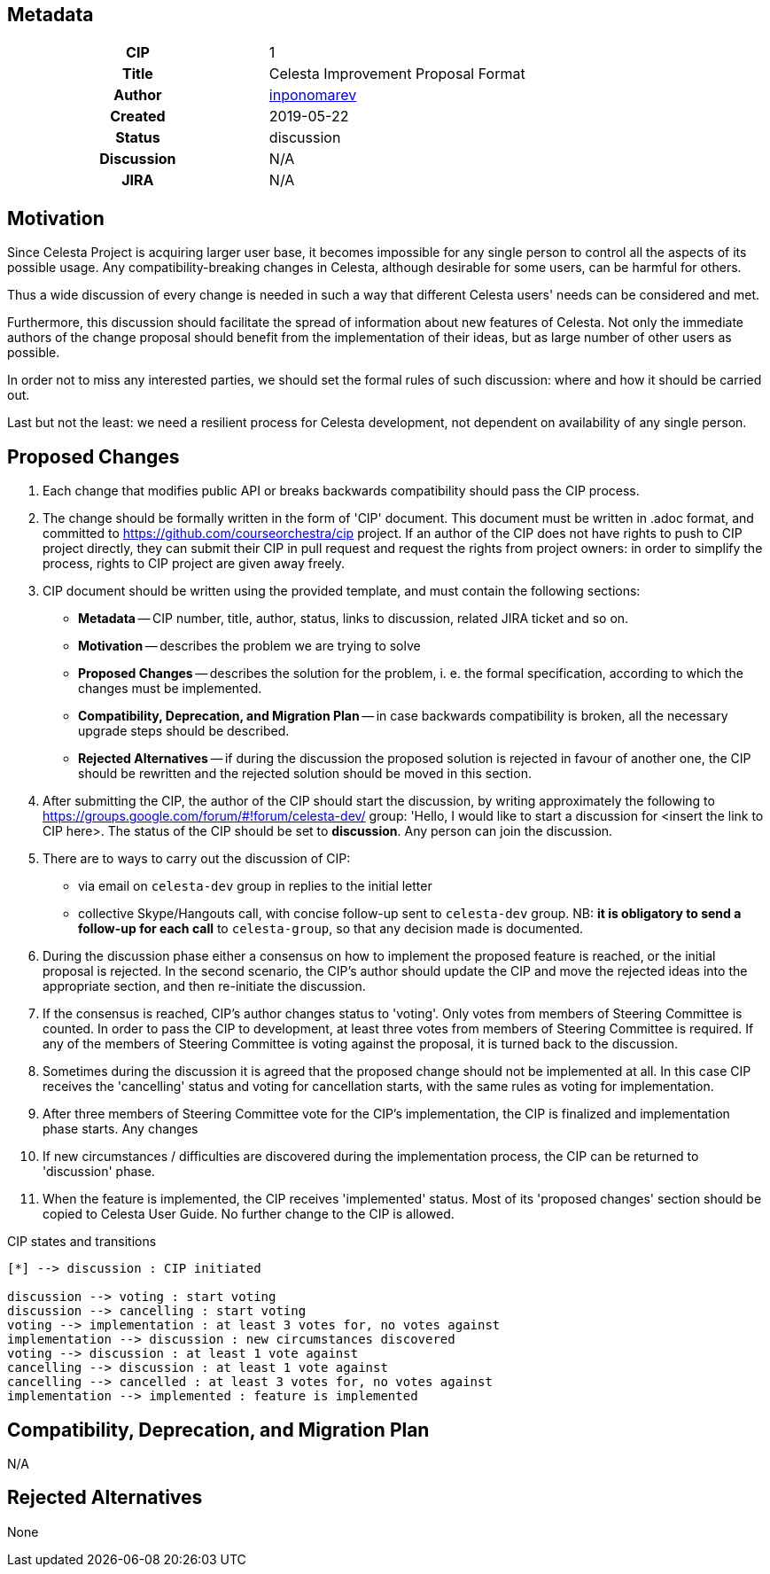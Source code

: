 == Metadata
[cols="1h,1"]
|===
| CIP
| 1

| Title
| Celesta Improvement Proposal Format

| Author
//link to GitHub user page
| link:https://github.com/inponomarev[inponomarev]


| Created
| 2019-05-22


| Status
| discussion

| Discussion
//link to Google Group discussion thread
| N/A


| JIRA
| N/A

|===

== Motivation
 
Since Celesta Project is acquiring larger user base, it becomes impossible for any single person to control all the aspects of its possible usage. 
Any compatibility-breaking changes in Celesta, although desirable for some users, can be harmful for others.

Thus a wide discussion of every change is needed in such a way that different Celesta users' needs can be considered and met.

Furthermore, this discussion should facilitate the spread of information about new features of Celesta.
Not only the immediate authors of the change proposal should benefit from the implementation of their ideas, but as large number of other users as possible.

In order not to miss any interested parties, we should set the formal rules of such discussion: where and how it should be carried out.

Last but not the least: we need a resilient process for Celesta development, not dependent on availability of any single person.

== Proposed Changes

1. Each change that modifies public API or breaks backwards compatibility should pass the CIP process.

2. The change should be formally written in the form of 'CIP' document. This document must be written in .adoc format, and committed to https://github.com/courseorchestra/cip project. If an author of the CIP does not have rights to push to CIP project directly, they can submit their CIP in pull request and request the rights from project owners: in order to simplify the process, rights to CIP project are given away freely.

3. CIP document should be written using the provided template, and must contain the following sections:
* *Metadata* -- CIP number, title, author, status, links to discussion, related JIRA ticket and so on.
* *Motivation* -- describes the problem we are trying to solve
* *Proposed Changes* -- describes the solution for the problem, i. e. the formal specification, according to which the changes must be implemented.
* *Compatibility, Deprecation, and Migration Plan* -- in case backwards compatibility is broken, all the necessary upgrade steps should be described.
* *Rejected Alternatives* -- if during the discussion the proposed solution is rejected in favour of another one, the CIP should be rewritten and the rejected solution should be moved in this section.

4. After submitting the CIP, the author of the CIP should start the discussion, by writing approximately the following to https://groups.google.com/forum/#!forum/celesta-dev/ group: 'Hello, I would like to start a discussion for <insert the link to CIP here>. The status of the CIP should be set to *discussion*. Any person can join the discussion.

5. There are to ways to carry out the discussion of CIP:
* via email on `celesta-dev` group in replies to the initial letter
* collective Skype/Hangouts call, with concise follow-up sent to `celesta-dev` group. NB: *it is obligatory to send a follow-up for each call* to `celesta-group`, so that any decision made is documented.

6. During the discussion phase either a consensus on how to implement the proposed feature is reached, or the initial proposal is rejected. In the second scenario, the CIP's author should update the CIP and move the rejected ideas into the appropriate section, and then re-initiate the discussion.

7. If the consensus is reached, CIP's author changes status to 'voting'. Only votes from members of Steering Committee is counted. In order to pass the CIP to development, at least three votes from members of Steering Committee is required. If any of the members of Steering Committee is voting against the proposal, it is turned back to the discussion.

8. Sometimes during the discussion it is agreed that the proposed change should not be implemented at all. In this case CIP receives the 'cancelling' status and voting for cancellation starts, with the same rules as voting for implementation.

9. After three members of Steering Committee vote for the CIP's implementation, the CIP is finalized and implementation phase starts. Any changes

10. If new circumstances / difficulties are discovered during the implementation process, the CIP can be returned to 'discussion' phase.

11. When the feature is implemented, the CIP receives 'implemented' status. Most of its 'proposed changes' section should be copied to Celesta User Guide. No further change to the CIP is allowed.


.CIP states and transitions
[plantuml, diagram-state, png]     
....
[*] --> discussion : CIP initiated

discussion --> voting : start voting
discussion --> cancelling : start voting
voting --> implementation : at least 3 votes for, no votes against
implementation --> discussion : new circumstances discovered
voting --> discussion : at least 1 vote against
cancelling --> discussion : at least 1 vote against
cancelling --> cancelled : at least 3 votes for, no votes against
implementation --> implemented : feature is implemented 
....


== Compatibility, Deprecation, and Migration Plan

N/A


== Rejected Alternatives

None